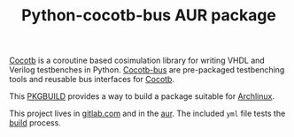 #+TITLE: Python-cocotb-bus AUR package

[[https://gitlab.com/aur-packages/python-cocotb/-/commits/master][https://gitlab.com/aur-packages/python-cocotb-bus/badges/master/pipeline.svg]]

[[https://docs.cocotb.org/en/latest/][Cocotb]] is a coroutine based cosimulation library for writing VHDL and Verilog testbenches in Python.
[[https://github.com/cocotb/cocotb-bus][Cocotb-bus]] are pre-packaged testbenching tools and reusable bus interfaces for [[https://github.com/cocotb/cocotb-bus][Cocotb]].

This [[https://wiki.archlinux.org/index.php/Arch_Build_System][PKGBUILD]] provides a way to build a package suitable for [[https://www.archlinux.org/][Archlinux]].

This project lives in [[https://gitlab.com/aur-packages/python-cocotb-bus][gitlab.com]] and in the [[https://aur.archlinux.org/packages/python-cocotb-bus/][aur]]. The included =yml= file tests the [[https://gitlab.com/aur-packages/python-cocotb-bus/pipelines][build]] process.
